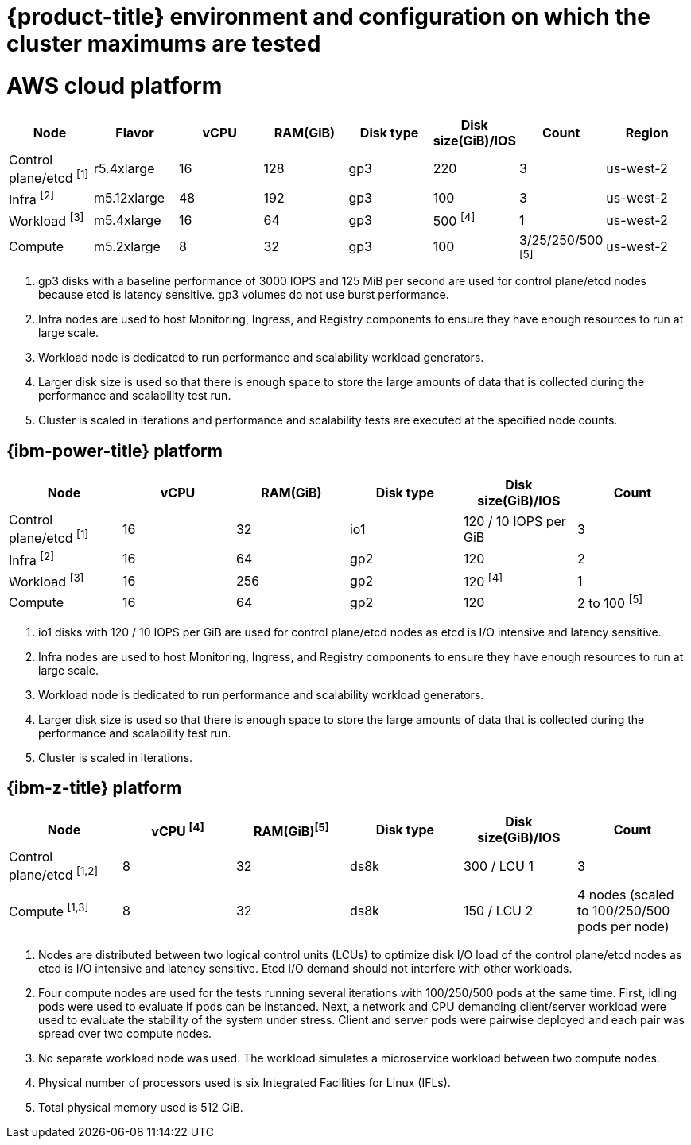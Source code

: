 // Module included in the following assemblies:
//
// * scalability_and_performance/planning-your-environment-according-to-object-maximums.adoc

[id="cluster-maximums-environment_{context}"]
= {product-title} environment and configuration on which the cluster maximums are tested

= AWS cloud platform

[options="header",cols="8*"]
|===
| Node |Flavor |vCPU |RAM(GiB) |Disk type|Disk size(GiB)/IOS |Count |Region

| Control plane/etcd ^[1]^
| r5.4xlarge
| 16
| 128
| gp3
| 220
| 3
| us-west-2

| Infra ^[2]^
| m5.12xlarge
| 48
| 192
| gp3
| 100
| 3
| us-west-2

| Workload ^[3]^
| m5.4xlarge
| 16
| 64
| gp3
| 500 ^[4]^
| 1
| us-west-2

| Compute
| m5.2xlarge
| 8
| 32
| gp3
| 100
| 3/25/250/500 ^[5]^
| us-west-2

|===
[.small]
--
1. gp3 disks with a baseline performance of 3000 IOPS and 125 MiB per second are used for control plane/etcd nodes because etcd is latency sensitive. gp3 volumes do not use burst performance.
2. Infra nodes are used to host Monitoring, Ingress, and Registry components to ensure they have enough resources to run at large scale.
3. Workload node is dedicated to run performance and scalability workload generators.
4. Larger disk size is used so that there is enough space to store the large amounts of data that is collected during the performance and scalability test run.
5. Cluster is scaled in iterations and performance and scalability tests are executed at the specified node counts.
--

== {ibm-power-title} platform

[options="header",cols="6*"]
|===
| Node |vCPU |RAM(GiB) |Disk type|Disk size(GiB)/IOS |Count

| Control plane/etcd ^[1]^
| 16
| 32
| io1
| 120 / 10 IOPS per GiB
| 3

| Infra ^[2]^
| 16
| 64
| gp2
| 120
| 2

| Workload ^[3]^
| 16
| 256
| gp2
| 120 ^[4]^
| 1

| Compute
| 16
| 64
| gp2
| 120
| 2 to 100 ^[5]^

|===
[.small]
--
1. io1 disks with 120 / 10 IOPS per GiB are used for control plane/etcd nodes as etcd is I/O intensive and latency sensitive.
2. Infra nodes are used to host Monitoring, Ingress, and Registry components to ensure they have enough resources to run at large scale.
3. Workload node is dedicated to run performance and scalability workload generators.
4. Larger disk size is used so that there is enough space to store the large amounts of data that is collected during the performance and scalability test run.
5. Cluster is scaled in iterations.
--

== {ibm-z-title} platform

[options="header",cols="6*"]
|===
| Node |vCPU ^[4]^ |RAM(GiB)^[5]^|Disk type|Disk size(GiB)/IOS |Count

| Control plane/etcd ^[1,2]^
| 8
| 32
| ds8k
| 300 / LCU 1
| 3

| Compute ^[1,3]^
| 8
| 32
| ds8k
| 150 / LCU 2
| 4 nodes (scaled to 100/250/500 pods per node) 

|===
[.small]
--
1. Nodes are distributed between two logical control units (LCUs) to optimize disk I/O load of the control plane/etcd nodes as etcd is I/O intensive and latency sensitive. Etcd I/O demand should not interfere with other workloads.
2. Four compute nodes are used for the tests running several iterations with 100/250/500 pods at the same time. First, idling pods were used to evaluate if pods can be instanced. Next, a network and CPU demanding client/server workload were used to evaluate the stability of the system under stress. Client and server pods were pairwise deployed and each pair was spread over two compute nodes.
3. No separate workload node was used. The workload simulates a microservice workload between two compute nodes.
4. Physical number of processors used is six Integrated Facilities for Linux (IFLs).
5. Total physical memory used is 512 GiB.
--
